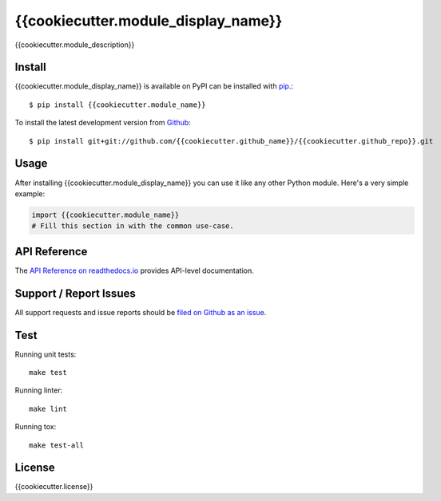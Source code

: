 {{cookiecutter.module_display_name}}
=============

.. image:: https://img.shields.io/travis/{{cookiecutter.github_name}}/{{cookiecutter.github_repo}}/master.svg
    :target: https://travis-ci.org/{{cookiecutter.github_name}}/{{cookiecutter.github_repo}}
    :alt: Linux and MacOS Build Status
.. image:: https://readthedocs.org/projects/{{cookiecutter.module_name}}/badge/?version=latest
    :target: http://{{cookiecutter.module_name}}.readthedocs.io
    :alt: Documentation Build Status
.. image:: https://img.shields.io/codecov/c/github/{{cookiecutter.github_name}}/{{cookiecutter.github_repo}}/master.svg
    :target: https://codecov.io/gh/{{cookiecutter.github_name}}/{{cookiecutter.github_repo}}
    :alt: Test Suite Coverage
.. image:: https://img.shields.io/pypi/v/{{cookiecutter.module_name}}.svg
    :target: https://pypi.python.org/pypi/{{cookiecutter.module_name}}
    :alt: PyPI Version

{{cookiecutter.module_description}}

Install
-------

{{cookiecutter.module_display_name}} is available on PyPI can be installed with `pip <https://pip.pypa.io>`_.::

    $ pip install {{cookiecutter.module_name}}

To install the latest development version from `Github <https://github.com/{{cookiecutter.github_name}}/{{cookiecutter.github_repo}}>`_::

    $ pip install git+git://github.com/{{cookiecutter.github_name}}/{{cookiecutter.github_repo}}.git


Usage
-----

After installing {{cookiecutter.module_display_name}} you can use it like any other Python module.
Here's a very simple example:

.. code-block:: python

    import {{cookiecutter.module_name}}
    # Fill this section in with the common use-case.

API Reference
-------------

The `API Reference on readthedocs.io <http://{{cookiecutter.module_name}}.readthedocs.io>`_ provides API-level documentation.

Support / Report Issues
-----------------------

All support requests and issue reports should be
`filed on Github as an issue <https://github.com/{{cookiecutter.github_name}}/{{cookiecutter.github_repo}}/issues>`_.

Test
----

Running unit tests::

    make test

Running linter::

    make lint

Running tox::

    make test-all

License
-------

{{cookiecutter.license}}
